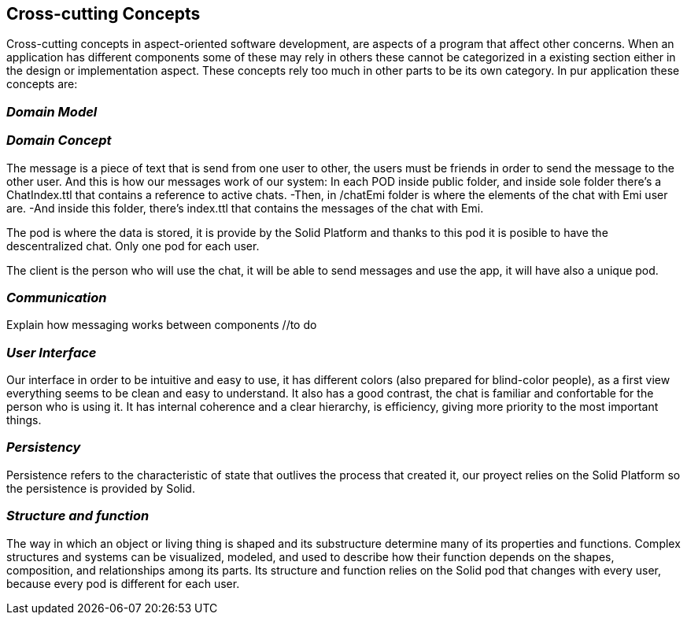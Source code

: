 [[section-concepts]]
== Cross-cutting Concepts

Cross-cutting concepts in aspect-oriented software development, are aspects of a program that affect other concerns. When an application has different components some of these may rely in others these cannot be categorized in a existing section either in the design or implementation aspect. These concepts rely too much in other parts to be its own category. In pur application these concepts are:


=== _Domain Model_
//include and explain UML diagram

=== _Domain Concept_
The message is a piece of text that is send from one user to other, the users must be friends in order to send the message to the other user.
And this is how our messages work of our system:
In each POD inside public folder, and inside sole folder there's a ChatIndex.ttl that contains a reference to active chats. 
  -Then, in /chatEmi folder is where the elements of the chat with Emi user are. 
  -And inside this folder, there's index.ttl that contains the messages of the chat with Emi.

The pod is where the data is stored, it is provide by the Solid Platform and thanks to this pod it is posible to have the descentralized chat. Only one pod for each user.

The client is the person who will use the chat, it will be able to send messages and use the app, it will have also a unique pod.

=== _Communication_
Explain how messaging works between components //to do

=== _User Interface_ 
Our interface in order to be intuitive and easy to use, it has different colors (also prepared for blind-color people), as a first view everything seems to be clean and easy to understand. It also has a good contrast, the chat is familiar and confortable for the person who is using it.
It has internal coherence and a clear hierarchy, is efficiency, giving more priority to the most important things.

=== _Persistency_ 
Persistence refers to the characteristic of state that outlives the process that created it, our proyect relies on the Solid Platform so the persistence is provided by Solid.

=== _Structure and function_
The way in which an object or living thing is shaped and its substructure determine many of its properties and functions. 
Complex structures and systems can be visualized, modeled, and used to describe how their function depends on the shapes, composition, and relationships among its parts. 
Its structure and function relies on the Solid pod that changes with every user, because every pod is different for each user.

